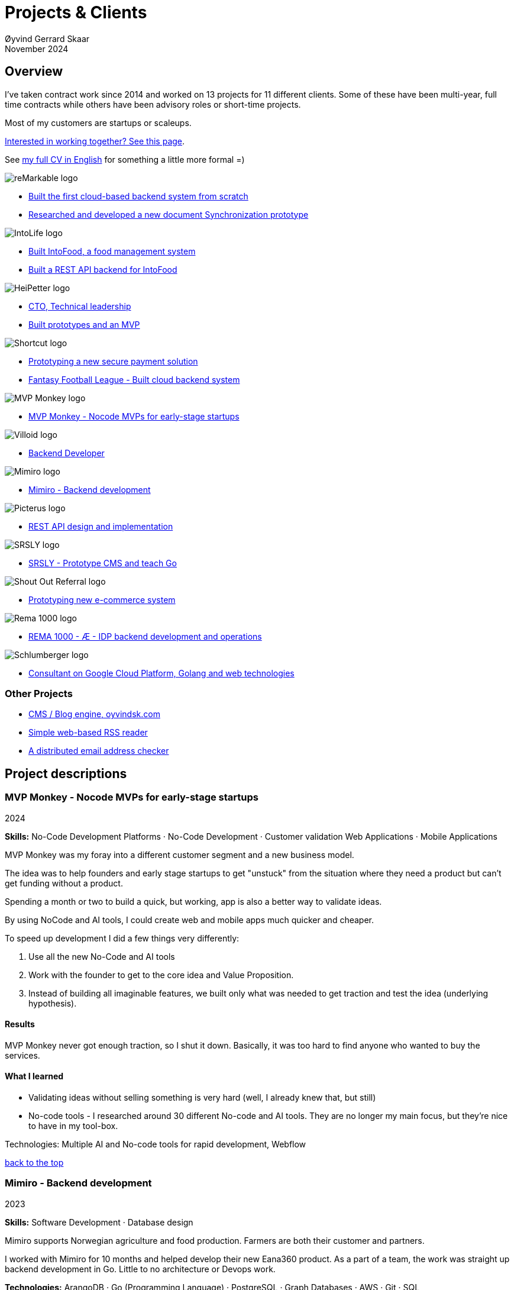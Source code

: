 
= Projects & Clients
Øyvind Gerrard Skaar
November 2024
:imagesdir: ../../../static_files/page-files/
// :toc: macro
// ^^ Asciidoctor, in asciidoc it's :toc-placement: manual

// link="https://oyvindsk.com/projects/full.pdf"]

// .Introduction

== Overview

I’ve taken contract work since 2014 and worked on 13 projects for 11 different clients. Some of these have been multi-year, full time contracts while others have been advisory roles or short-time projects. 

Most of my customers are startups or scaleups.

link:https://oyvindsk.com/hire-me[Interested in working together? See this page].

See link:https://oyvindsk.com/cv/cv-øyvind_gerrard_skaar-english.pdf[my full CV in English] for something a little more formal =)

[[top]]

image::client-logos/remarkable.png["reMarkable logo",align="left",scaledwidth="20%"]
* <<reMarkable1,Built the first cloud-based backend system from scratch>>
* <<reMarkable2,Researched and developed a new document Synchronization prototype>>

image::client-logos/intolife.png["IntoLife logo",align="left",scaledwidth="20%""]
* <<intolife1,Built IntoFood, a food management system>>
* <<intolife2,Built a REST API backend for IntoFood>>

image::client-logos/heipetter.png["HeiPetter logo",align="left",scaledwidth="20%"]
* <<heipetter2,CTO, Technical leadership>>
* <<heipetter1,Built prototypes and an MVP>>

image::client-logos/shortcut.png["Shortcut logo",align="left",scaledwidth="20%"]
* <<shortcut1,Prototyping a new secure payment solution>>
* <<shortcut2,Fantasy Football League - Built cloud backend system>>

image::client-logos/mvpmonkey.png["MVP Monkey logo",align="left",scaledwidth="20%"]
* <<mvpmonkey,MVP Monkey - Nocode MVPs for early-stage startups>>

image::client-logos/villoid.png["Villoid logo",align="left",scaledwidth="20%"]
* <<villoid,Backend Developer>>

image::client-logos/mimiro.jpg["Mimiro logo",align="left",scaledwidth="20%"]
* <<mimiro,Mimiro - Backend development>>

image::client-logos/picterus.png["Picterus logo",align="left",scaledwidth="20%"]
* <<picturus,REST API design and implementation>>

image::client-logos/srsly.png["SRSLY logo",align="left",scaledwidth="20%"]
* <<srsly,SRSLY - Prototype CMS and teach Go >>

image::client-logos/shoutoutreferral.png["Shout Out Referral logo",align="left",scaledwidth="20%"]
* <<shoutoutreferral,Prototyping new e-commerce system>>


image::client-logos/rema.png["Rema 1000 logo",align="left",scaledwidth="20%"]
* <<shortcut3,REMA 1000 - Æ - IDP backend development and operations>>

image::client-logos/schlumberger.png["Schlumberger logo",align="left",scaledwidth="20%"]
* <<schlumberger,Consultant on Google Cloud Platform, Golang and web technologies>>






=== Other Projects
* <<blog,CMS / Blog engine, oyvindsk.com>>
* <<rssreader,Simple web-based RSS reader>>
* <<emailchecker,A distributed email address checker>>



// https://asciidoc.org/userguide.html#X92
// image::client-logos/remarkable.png["reMarkable logo",float="left",align="left",scaledwidth="20%"]

// toc::[]




== Project descriptions

[[mvpmonkey]]
=== MVP Monkey - Nocode MVPs for early-stage startups 
2024

**Skills:** No-Code Development Platforms · No-Code Development · Customer validation   Web Applications · Mobile Applications

MVP Monkey was my foray into a different customer segment and a new business model. 

The idea was to help founders and early stage startups to get "unstuck" from the situation where they need a product but can't get funding without a product. 

Spending a month or two to build a quick, but working, app is also a better way to validate ideas.

By using NoCode and AI tools, I could create web and mobile apps much quicker and cheaper. 

To speed up development I did a few things very differently:

. Use all the new No-Code and AI tools
. Work with the founder to get to the core idea and Value Proposition. 
. Instead of building all imaginable features, we built only what was needed to get traction and test the idea (underlying hypothesis).

==== Results
MVP Monkey never got enough traction, so I shut it down. Basically, it was too hard to find anyone who wanted to buy the services. 

==== What I learned
- Validating ideas without selling something is very hard (well, I already knew that, but still)
- No-code tools - I researched around 30 different No-code and AI tools. They are no longer my main focus, but they're nice to have in my tool-box.

Technologies: Multiple AI and No-code tools for rapid development, Webflow

<<top, back to the top>>



[[mimiro]]
=== Mimiro - Backend development
2023

**Skills:**  Software Development · Database design

Mimiro supports Norwegian agriculture and food production. Farmers are both their customer and partners. 

I worked with Mimiro for 10 months and helped develop their new Eana360 product.  As a part of a team, the work was straight up backend development in Go. Little to no architecture or Devops work.

**Technologies:** ArangoDB · Go (Programming Language) · PostgreSQL ·  Graph Databases  · AWS · Git · SQL

<<top, back to the top>>



[[heipetter2]]
=== HeiPetter - CTO, Technical leadership
2020 - 2021

**Skills:** Technical Leadership 

HeiPetter is a Norwegian startup connecting with a purpose of getting people in difficult situations back to work. They do that through a digital platform, focusing on the talent and building on individual strengths.

I have been involved both as a part of the team and as a contractor doing development work. 

As the technical leader my job was to translate the goals and strategy into tangible technical deliveries. I also vetted potential partners, freelancers and contractors. My main contribution was technical know-how and a laser-focus on what we needed to get to the next milestone.

<<top, back to the top>>



[[heipetter1]]
=== HeiPetter - Built prototypes and an MVP
2020 - 2021

**Skills**: Nocode  ·  Software Development  · DevOps  · Cloud 

==== Nocode prototypes
Preceding the more complete MVP I created a couple of prototypes using No-Code tools. The first take was to use Bubble to create a semi-working web app, mostly to explore user signup and job creation. After hitting some problems, I switched to Adalo and created a more mobile-friendly prototype.

Technologies:
Nocode, Bubble.io, Adalo

==== Backend for functional MVP
I worked with a freelance designer to build a prototype of the web-based platform. She did design, html and css. I wrote the backend, converted her HTML into templates, created data models and deployed the application.

Functionality: 
User signup and login, job registration and listing. Automatic matching (sorting) of jobs based on the user preferences.

Technologies:
Go, Google Cloud Appengine and Datastore. Standard web technologies.

==== Results
Both the prototype and the MVP gave us something to test with potential users. It's vital to get user feedback as early as possible. They also gave us something to show to investors and other potential partners. 

<<top, back to the top>>

[[shortcut3]]
=== REMA 1000 - Æ - IDP backend development and operations 
2022

**Skills:** Cloud Computing · IDP · Firebase · Firestore · Go · Google Cloud Platform (GCP) · Digital Authentication · Multi-factor Authentication · Authentication Systems

Operation and development of the idp (login/authentication) part of the Æ app. 

(On this project I was a subcontractor though Shortcut and 7n)


<<top, back to the top>>


[[shortcut2]]
=== Fantasy Football League - Built cloud backend system for startup
2021

**Skills**:  · Technical Leadership · Software Development · DevOps · Backend Architecture 

Fantasy Football League (FFL) was a fantasy-football (soccer) mobile app. It had several new features and innovative game-play to set it apart from its competitors. 

We worked in a small team of 3 people. The 2 others were the customer who set the overall direction and was the domain expert, and one developer who made the iPhone app

I made the backend system, which contained:

- A Go program that contained the game logic and exposed an API to the iOS client.
- Integrations with third parties, mostly real-time information about football matches, players, goals, substitutes etc.
- Database for storing simple things like customer information, but also complex schema's for making a real-time "view" of the real world (PostgreSQL).
- Servers to run the integrations, game logic and REST API. In this case a manged PaaS (Google Cloud Run), so there was little "devops".

This was a fun project with fast development, great teamwork and exiting technical challenges. Unfortunately, we developers were needed on other projects after finishing the beta. The development continued, but it never gained enough traction, and the app was later discontinued.   

==== Challenges

- Real time synchronization: Unlike the competitors, FFL allowed substitutions while the game was in play.
- Complicated logic and rules for the game-play
- Anti cheats
- Novel and innovative game-play meant a lot of trial-and-error development
- Pre Product-Market-Fit
- Very fast development of new features
- 3rd party integrations

==== Results
The development and technical aspects was a great success.  We created a fast, easy-to-use app, with novel game-play and real-time attributes, in record time. 

However, FFL never found product-market-fit. My opinion, and I believe the customer would agree, is that not enough effort was put into marketing and customer research.

(On this project I was a subcontractor though Shortcut and 7n)

[[shortcut1]]
=== Prototyping a new secure payment solution
September 2020 - December 2020

**Skills:** R&D · Problem Solving · Secure development

This unnamed project was one of three greenfield projects I worked on for Shortcut customers in 2020. 
Shortcut is one of the leading app makers in Norway.

Millions are lost every year because of fraudulent b2b payments. The banking infrastructure itself is secure, but money can still be sent to the wrong account number. This project would solve that by guaranteeing correct and unforgeable information.

This was an interesting project for me because it combined many of my interests:

- Security
- Research and prototyping
- Technical problems solving

We were a team of 2-3 people. Among other things, I created a Certificate Authority and helped the other developers with strong, on-device encryption and signing. 

(On this project I was a subcontractor though Shortcut and 7n)


<<top, back to the top>>



[[reMarkable1]]
=== reMarkable - Built the first cloud-based backend system from scratch
2016 - 2020

**Skills:** Open-Source Software · Technical Leadership · Software Development · DevOps · Backend Architecture 

reMarkable is a very successful Norwegian startup. They have created a new type of device, a "paper tablet" to read, write and sketch on. I started working with them early on, when they were just eight people.

The company has grown to around 500 people and have been valued at 1 billion USD .

I was the only person working on the backend for the first few years and built a cloud based backend system. Since then the system have expanded and more people joined  the cloud team.

The main feature of the cloud service is syncing notes, drawings and documents from the users reMarkable device to other devices such as phones, tablets and computers. The backend also handles Authentication, Authorization and integration with third party services.

==== Challenges
- Real-time: Parts of the system require soft real time attributes.
- Novel: Parts of this system are quite novel. This, combined with the typical restricted resources of a startup, means we can not blindly follow "best practices".
- Scale: Large amount of concurrent users

==== Results
The bakend system got reMarkable from 0 to 1 and handled the very successful launch and the first few years of operations with relatively minor improvements.

____
Even though he worked as a consultant he immediately took responsibility for and drove the development of our entire cloud solution from the ground up.
When Øyvind came in there wasn’t a single line of code written, nor any architecture planned. He took on the responsibility for planning and executing what was necessary to go from high-level ideas about what our cloud solution should and could be, to what we have today.
____

____
Øyvind not only single-handedly wrote all the code for all parts of the cloud solution, he also designed the high-level architecture and drove the design of the interfaces and protocols between our devices, applications and servers.
____

____
After we launched and shipped Øyvind decided to keep working for us to ensure a smooth transition while we recruited more in-house talent. (..) the fact that Øyvind chose to stick around from 2016, through our pre-order campaign in 2017, the crunch time before shipping in 2018 and continually maintaining, improving and on-boarding new developers into 2020 shows real dedication, integrity and ability to take ownership of what he creates.
____

==== Press
- link:https://techcrunch.com/2022/05/10/remarkable-maker-of-a-focus-friendly-e-paper-tablet-says-it-closed-funding-at-a-1b-valuation-after-selling-1m-devices/[reMarkable sells 1M devices, closes funding at $1B valuation]
- link:https://www.shifter.no/nyheter/ny-enhjorning-slik-solgte-remarkable-skrivebrett-for-27-milliarder-mens-hele-verden-slet-med-a-levere-varene/248052[Ny enhjørning: Slik solgte Remarkable skrivebrett for 2,7 milliarder mens hele verden slet med å levere varene]
- link:https://e24.no/teknologi/i/8wdAWG/grundersuksess-solgte-papirnettbrett-for-3-millioner-kroner-paa-under-to-doegn[Gründersuksess: Solgte «papirnettbrett» for 3 millioner kroner – på under to døgn – E24]
- link:https://www.dn.no/teknologi/milliardhopp-for-norskdesignede-skrivebrett-innforer-zen-dag-for-at-ansatte-skal-reflektere/2-1-1598976[Milliardhopp for norskdesignede skrivebrett: Innfører zen-dag for at ansatte skal reflektere | DN]

==== Other links
- link:https://remarkable.com/[reMarkable Website]

<<top, back to the top>>



[[reMarkable2]]
=== reMarkable - Researched and developed a new document Synchronization prototype
2018 - 2019

**Skills:** Research and Development · Technical Leadership

I was part of a small team of 3 developers who prototyped a novel way of synchronizing files across devices (reMarkables, phones, computers etc).

**Goals:** 
Achieve fast and correct document synchronization while using as little bandwidth as possible.

We achieved this with known, but somewhat niche methods like Content-Addressable Storage and Merkle Trees.

(For a description of who reMarkable are and what they do, see above)

// Distributed software architecture
// Content-addressable storage
// Prototyping
// Research
// Merkle Trees

<<top, back to the top>>



[[intolife1]]
=== Intolife - Built custom SaaS platform, IntoFood

Active development: 2014 - 2017

Hosting, support and operations: 2014 - 2023

**Skills:** Open-Source Software · Technical Leadership · Software Development · DevOps · Backend Architecture 

Role: Sole developer, architect and devops person.

I built, support and host a "a sustainable food management system" for Intolife. The web-based application, called IntoFood, helps with data-input and report generation. It also exposes a HTTP API for data exchange with partners.

This webapp was built over several years. We started with basic data import and report generation and gradually added a few needed features. It is used by customers, but is no longer actively developed. I maintain and run it in Google Cloud.


Backend, frontend, architecture

==== About Intolife
____
More and more customers want healthy & sustainable food choices. IntoLife's toolkits will help you to do this by improving menu sustainability and cutting your food waste by half. Our technology solutions put sustainability into your business operations, allowing you to develop sustainable menus and reduce your food waste
____

Intolife works with restaurants, caterers and other players in the food industry. They help them cut their environmental impact. And to do it in a way that makes sense for their business. Intolife can also help them use this in their marketing.  Intolife is a young and emerging company that innovates on several fronts. Few things are set in stone. As with most innovative projects, they have goals and know where they want to go, but not always how to get there. It’s important for them to always learn and adapt to the market.

==== The Project
The workflow used by Intolife before this project was based on Excel and manual data input. This worked fine. But it was time-consuming and limited the possibilities for interacting with third parties.  With this project we created a fully customized web-based application (so called Software as a Service, or Saas) for Intolife. The goals were to cut down the time required for data entry and to automatically generate reports.  We also wanted to allow for future expansion and integration with other software and services.
We developed this project using  lean startup methodologies. This gave us more flexibility. It also saved money by avoiding the development of unnecessary features.

==== Results
The result is a web-based application that helps with data-input and report generation. This helped Intolife use approximately 50% less time on each of their projects. The application is used mainly by Intolife, but it's also open to other partners and customers. It generates reports with 1 click. Since flexibility is important, we develop the software in phases, with their own milestones. This made  it possible to quickly incorporate the lessons learned during development into the project.  We meet the short-term needs while keeping the software open for future development.

The software also laid the groundwork for future expansions, and was later expanded with a REST API. This made it possible to automatically communicate with other systems. Examples are the customer's systems and third party systems.

==== What we learned
* Be uncompromising when it comes to prioritizing features and keeping things simple. These are, by far,  the most important factors for keeping the development costs low.

* Prioritizing features and keeping things simple also creates a better product.

* Remember to account for hosting expenses and operations work. Today, using a Platform as a Service (PaaS) solution such as Google Cloud Run might have been a better option. There are tradeoffs here, but it should offload some of the operational work.


==== Press
link:http://tv.nrk.no/serie/dagsrevyen/NNFA02050915/09-05-2015#t=17m32s[TV - NRK Lørdagsrevyen 9. mai 2015 (Norwegian)]

==== Other links
* link:http://intolife.no/[Homepage]
* link:https://www.facebook.com/IntoFood-605776169526486/[Facebook page for Intofood]

==== Technologies
* Perl 5
* Nginx
* Mojolicious
* PostgreSQL
* Linux
* Docker
* Google Cloud Platform - Compute Engine (was Zetta.io, a Norwegian Iaas)

<<top, back to the top>>



[[intolife2]]
=== Intolife - Built a REST API backend for IntoFood

Active development: 2016

Hosting and maintenance: 2016 - 2023

**Skills:** Open-Source Software · Technical Leadership · Software Development · DevOps

REST API design and implementation (Perl5). API client example (php)

[quote, Intolife.no/news]
____
We are proud to announce the forthcoming release of the integration platform for IntoFood.  This will allow existing food service management systems to automatically connect to IntoFood and receive sustainability metrics for menus, sales and purchasing.

By integrating with IntoFood you can see the climate change impact of your menu items, test new menus, and identify hotspots where you have the greatest opportunity to be more sustainable.
____

==== Project background
We launched this project to make it possible to integrate the _Intolife web application_ with third parties. These third parties are typically customers and partners. They can use the API to include  waste and emission data (GHG) in their own software and appliances. Using the API they can get this data automatically, without human interaction.

==== Results
The API was completed and deployed to production on Google Cloud. 
For years It was used by IntoLife customers daily and opened up for many new possibilities. 
Use-cases that would otherwise involve too much human labor was made quick and easy.


==== What we learned

*Moving forward in the face of uncertainty.* This project faced some challenges that are in many ways quite typical for startup projects. The first of these is the question of exactly what we are making. We had a good sense of where we were heading and why. But neither we or Intolife's customers and partners had a concrete case in mind. We were treading new ground and the customers do not always know exactly what they want until they see it. This led to a "catch-22" situation. We needed to show something for people to understand the use-case. But, at the same time we needed customer feedback to make it in the first place. There's no easy, magical solution to this. The way through seems to be to learn as much as possible while spending as little time and money as possible. In this case we implemented a first version of the API in cooperation with one of the customers. We will use this first version to get feedback and drive customer engagement. Improve and iterate, or `build measure learn` as Eric Ries puts it.

*Extending an existing system does not have to be hard.* There was also a perceived challenge to fit this new API "on top" of the existing code and data model. Although it's certainly easier to start with a clean slate, this turned out to be quite manageable. The web application was made in a way that makes it easy to extend. The right level of flexibility and fairly clean and  commented code makes this possible.

*Writing documentation is time-consuming.* The time and effort needed to write good API documentation surprised me. It was worth it though, as having this is crucial for adaptation of the API. I've previously experienced how missing or lacking documentation can make it unnecessary difficult to implement external APIs.

==== Technologies
* Perl 5
* Nginx
* Mojolicious
* PostgreSQL
* Linux
* Docker
* Google Cloud Platform - Compute Engine (was Zetta.io, a Norwegian Iaas)


<<top, back to the top>>



[[schlumberger]]
=== Schlumberger - Consultant on Google Cloud Platform, Golang and web technologies
Helped a team at Schlumberger Norway getting up and running with web API's, Google Cloud Platform and Go.

Goals: Avoid the most common mistakes and get up and running quicker.

==== Challenges
* Legacy software: They were in the early phases of transforming some of their legacy systems to use the cloud. Since legacy systems are not made with the cloud in mind, this typically poses challenges.

* All new tech stack: Beginning with cloud and a new programming language means switching tech stack completely and therefore learning a number of new technologies at the same time. Luckily, there are some easy wins to be had.

<<top, back to the top>>



[[villoid]]
=== Villoid (Sobazaar) - Backend development
May 2015 - Aug 2015

**Skills:** Software Development · Database management and problem solving

Villoid (previously Sobazaar) was a social fashion and shopping app for Apple devices. They had a fairly large user-base in Norway and expanded to the US autumn 2015. Villoid later changed their business-model to focus on their web-shop.

At the time, Villoid was a startup and things moved fast. They needed someone with backend skills to join their team, but did not have the time to complete a normal hiring process.  One of the advantages of using consultants and freelancers is the short start-up time. 

I implemented new features and fixed bugs in their backend. I also worked on scaling the backend and speeding up database queries. The expanding user-base and technical debt created some unique technical challenges.


==== Press
* link:http://www.forbes.com/sites/sboyd/2015/09/15/alexa-chung-debuts-villoid-fashion-app/[Forbes]

* link:http://www.reuters.com/article/villoid-idUSnBw106279a+100+BSW20150910[Reuters]

* link:http://www.dn.no/etterBors/2015/10/18/1934/Medier/fotomodell-lfter-norsk-app-til-topps[Dagens Næringsliv (Norwegian)]

==== Other links
* link:https://www.villoid.com/[Homepage]

==== Technologies
* Python
* Django
* Cloud Computing (IaaS): Amazon Web Services (AWS)
* Docker
* MySQL


<<top, back to the top>>


[[picturus]]
=== Picterus - REST API design and implementation
Feb 2015 - Mar 2015

**Skills:** Software Development · Prototyping · API design 

REST API design and implementation. Backend (php)

Picturus is a medical app designed to diagnose Jaundice in newborns. Untreated jaundice in newborns is responsible for 114,000 deaths and 65,000 permanent brain damages each year. More than three quarters of these deaths occur in the poorest regions of the world, in sub-Saharan Africa and south Asia. Cheap treatment is available through e.g. sunlight, but the diagnostic devices in use today cost around 10,000 dollars, making them practically unavailable in low-resource settings.

Picturus therefore developed a smartphone app capable of diagnosing this condition.

As a sub-contractor I developed a small part of the MVP for this app. With my specialty in back-end systems I created a REST API to support features in the app that relies on something outside the device (phone) itself.

==== Links
- link:https://cordis.europa.eu/article/id/442848-smartphone-app-monitors-jaundice-in-newborns[Smartphone-based monitoring of jaundice in newborns]
- link:https://picterus.com/[Homepage]
- link:https://www.linkedin.com/company/picterus-as/[LinkedIN]

**Technologies:** php, PostgreSQL, SQLite

<<top, back to the top>>



[[shoutoutreferral]]
=== Shout Out Referral - Prototype design and implementation of  a new social media engagement platform for e-merchants
January 2015 - March 2015

**Skills:**  Research and Development · Software Development · Backend Architecture 

==== Project background
`A social media engagement platform for e-merchants`

Shout out Referral is a referral system for web-shops that merges e-commerce with social media. It was a new project from individuals with success from other e-commerce ventures. They had a good idea and e-commerce experience. What they needed was someone with technical know-how and developer background to help them move forward from the idea phase.


==== Results
I helped draw up the technical architecture and the rest of the technology stack. After we figured out the core features, I implemented a simple prototype.
The purpose was twofold: 1) to explore the possibilities and limitations of different social media providers, and 2) to show off the idea. 

We ended up with a simple, but working prototype. It shows off a typical use-case for the product. We explored the different social media providers. The merging of different technologies unveiled some unexpected results. Also, we learned that authenticating with many social media providers makes identity handling challenging.

Developing a prototype taught us much and was worth the time and effort. It raised questions that should be raised sooner rather than later. There are also many assumptions made early on. These assumptions do not always hold when theory meets real life. So it’s important to check these assumptions as early as possible.

==== What we learned
This project depends heavily on social media integrations. We soon discovered that not all the providers have equally good APIs. Also, the different providers have different policies and guidelines. Since these factors are outside our control, these limitations can not be "fixed". We must work around them. The advantage of following lean practices are clear here. We discovered these limitations early in the process, before wasting time on creating the wrong plans and unneeded code.

Using new technology can be unpredictable. There can be hidden advantages and disadvantages. Hidden disadvantages are likely more common, the advantages are often well promoted. In making the prototype we used somewhat new and unknown technology. In particular, the open source OAuth / Oauth2 library for Golang did not support App Engine. I therefore had to modify it. This was unexpected and made developing the social media log-ins ten times as time-consuming as expected. However, more often than not, the advantages new technologies bring will be worth the effort.


==== Implementation details

* Go (Golang)
** “Goth” OAuth / OAuth2 library
** Gorilla Web libraries

* Google App Engine (Cloud PaaS)
** Datastore

* Social Media APIs: Facebook, Twitter, Pintrest

The prototype connects to social media like Facebook and Twitter. The full version would run in, and integrate with, a webshop.

I wrote it in Go and ran it on Googles App Engine Platform as a service (PaaS).

I really like the idea of PaaS, especially for projects that are going to grow big. I did feel the pain on working with App Engine though:

* Code must be written for especially for App Engine (note: No longer true for App Engine and Cloud Run)

* This, coupled with all the custom infrastructure really lock you in to App Engine, you can't easily quit

* Steep learning curve

* Many 3rd party packages do not work on the App Engine. It took me days, not minutes,  to get Facebook and Twitter integration to work

* Can be expensive

But let's not forget the positives:
* Scales totally automatically and indefinitely (If you use it correctly). This is how people often think all clouds work, but that's almost never the case. Especially for the database / nosql / datastore.

* The cost scales linearly with what you use (if I'm reading the pricing correctly). Unlike Heroku, for example. This makes a lot of business sense in many cases. Start out free or very cheap and pay more as the usage grows. Often the growing usage and expenses means more paying customers.

* Google cloud has so many cool tools to play with. Some of them give you the power of thousands of servers and can thus take a heavy task from 10 minutes to 10 seconds.

**Technologies:** Google Cloud Platform, App Engine (PaaS), Go

<<top, back to the top>>


[[srsly]]
=== Srsly - Prototype CMS and teach Go 
2016

**Skills:** Go (Golang) · Prototyping ·  Instruction

Srsly is a Swiss media company and technology firm. 
I helped them get going with Go, as well as architecture and implementation of a new Content Management System / blog engine. 

https://www.srsly.ch/


<<top, back to the top>>


=== Other projects

[[blog]]
==== This blog, oyvindsk.com
I wrote my own website backend and blog engine in Go, using AsciiDoc and Tachyons css . It's a playground for testing new technologies and crazy ideas =)

https://github.com/oyvindsk/web-oyvindsk.com

<<top, back to the top>>

[[rssreader]]
==== RSS reader
A simple, web-based and self-hosted, RSS reader I made for myself.

https://git.sr.ht/~oyvindsk/rss-web-reader

<<top, back to the top>>



[[emailchecker]]
==== A distributed email address checker
Like most of these projects it's partly for the usefulness, partly for learning and partly for the fun of it. This project chats with an SMTP server to find out if an email address is actually in use (works surprisingly well).  Now, I'm planning to run a few million addresses through this, so even with go's concurrency, it's going to need more than 1 server. This is not going to be used for spam, I promise :). It has a REST API for submitting email addresses. It works, but it's not finished.

===== Challenges
* Avoid getting blocked by smtp servers. Solution: Smart throttle and fan out to multiple machines (ip's)

* Distributing the work and gathering the results. I chose to use NSQ to communicate between the processes and machines. It's a distributed message bus made by bit.ly. In terms of learning, it's been great, I've learned a lot. But in retrospect, NSQ might be a little too "low level" for this project. Something like Resque/Sidekiq, Gearmand or one of the Go alternatives would have been *much* easier to work with. With a 1-way message bus like NSQ you are responsible for matching replies to requests, and other things a job system gives you for free. On the other hand NSQ does not have any single point of failures, it's fast and you can just hook up new parts to the stream to get messages on the fly.

* How should the throttling work? Per source IP? Per email domain (@gmail.com)? Can we save time by not re-connecting to the same smtp server all the time? How much traffic can you send to a server before you create problems for them? Or before they block you?    Solution: Start simple and "slow". Gradually crank it up and incorporate what you learn.

* Running it in containers (Docker) changes things a little bit. The biggest reason to run it on multiple machines is to get many source ip's. But with containers it could place all the workers on the same machine. It was tested in something called Rancher, which "fixes" this, but has a bug that complicates the NSQ deployment.

link:https://github.com/oyvindsk/go-email-address-check/[Github (with code and even more text)]

link:http://nsq.io/[NSQ]

<<top, back to the top>>
